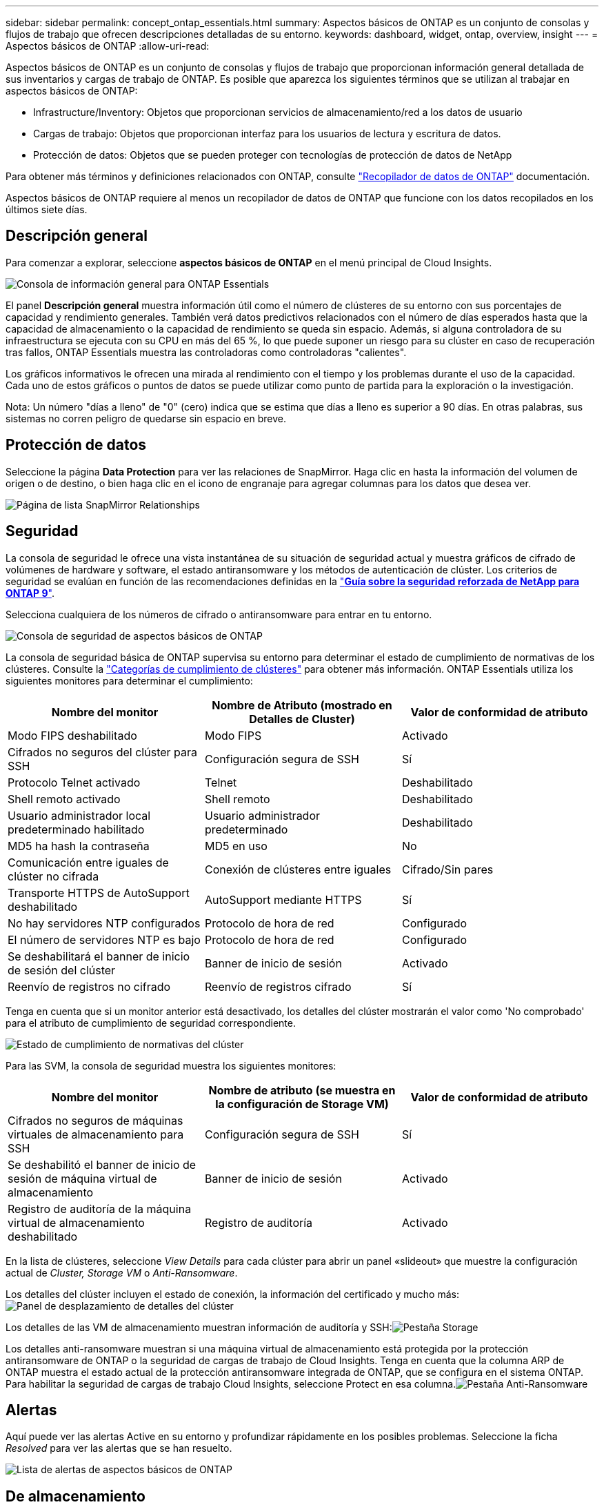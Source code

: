 ---
sidebar: sidebar 
permalink: concept_ontap_essentials.html 
summary: Aspectos básicos de ONTAP es un conjunto de consolas y flujos de trabajo que ofrecen descripciones detalladas de su entorno. 
keywords: dashboard, widget, ontap, overview, insight 
---
= Aspectos básicos de ONTAP
:allow-uri-read: 


[role="lead"]
Aspectos básicos de ONTAP es un conjunto de consolas y flujos de trabajo que proporcionan información general detallada de sus inventarios y cargas de trabajo de ONTAP. Es posible que aparezca los siguientes términos que se utilizan al trabajar en aspectos básicos de ONTAP:

* Infrastructure/Inventory: Objetos que proporcionan servicios de almacenamiento/red a los datos de usuario
* Cargas de trabajo: Objetos que proporcionan interfaz para los usuarios de lectura y escritura de datos.
* Protección de datos: Objetos que se pueden proteger con tecnologías de protección de datos de NetApp


Para obtener más términos y definiciones relacionados con ONTAP, consulte link:task_dc_na_cdot.html["Recopilador de datos de ONTAP"] documentación.

Aspectos básicos de ONTAP requiere al menos un recopilador de datos de ONTAP que funcione con los datos recopilados en los últimos siete días.



== Descripción general

Para comenzar a explorar, seleccione *aspectos básicos de ONTAP* en el menú principal de Cloud Insights.

image:OE_Overview.png["Consola de información general para ONTAP Essentials"]

El panel *Descripción general* muestra información útil como el número de clústeres de su entorno con sus porcentajes de capacidad y rendimiento generales. También verá datos predictivos relacionados con el número de días esperados hasta que la capacidad de almacenamiento o la capacidad de rendimiento se queda sin espacio. Además, si alguna controladora de su infraestructura se ejecuta con su CPU en más del 65 %, lo que puede suponer un riesgo para su clúster en caso de recuperación tras fallos, ONTAP Essentials muestra las controladoras como controladoras "calientes".

Los gráficos informativos le ofrecen una mirada al rendimiento con el tiempo y los problemas durante el uso de la capacidad. Cada uno de estos gráficos o puntos de datos se puede utilizar como punto de partida para la exploración o la investigación.

Nota: Un número "días a lleno" de "0" (cero) indica que se estima que días a lleno es superior a 90 días. En otras palabras, sus sistemas no corren peligro de quedarse sin espacio en breve.



== Protección de datos

Seleccione la página *Data Protection* para ver las relaciones de SnapMirror. Haga clic en hasta la información del volumen de origen o de destino, o bien haga clic en el icono de engranaje para agregar columnas para los datos que desea ver.

image:OE_DataProtection.png["Página de lista SnapMirror Relationships"]



== Seguridad

La consola de seguridad le ofrece una vista instantánea de su situación de seguridad actual y muestra gráficos de cifrado de volúmenes de hardware y software, el estado antiransomware y los métodos de autenticación de clúster. Los criterios de seguridad se evalúan en función de las recomendaciones definidas en la link:https://www.netapp.com/pdf.html?item=/media/10674-tr4569.pdf["*Guía sobre la seguridad reforzada de NetApp para ONTAP 9*"].

Selecciona cualquiera de los números de cifrado o antiransomware para entrar en tu entorno.

image:OE_SecurityDashboard.png["Consola de seguridad de aspectos básicos de ONTAP"]

La consola de seguridad básica de ONTAP supervisa su entorno para determinar el estado de cumplimiento de normativas de los clústeres. Consulte la link:https://docs.netapp.com/us-en/active-iq-unified-manager/health-checker/reference_cluster_compliance_categories.html["Categorías de cumplimiento de clústeres"] para obtener más información. ONTAP Essentials utiliza los siguientes monitores para determinar el cumplimiento:

|===
| Nombre del monitor | Nombre de Atributo (mostrado en Detalles de Cluster) | Valor de conformidad de atributo 


| Modo FIPS deshabilitado | Modo FIPS | Activado 


| Cifrados no seguros del clúster para SSH | Configuración segura de SSH | Sí 


| Protocolo Telnet activado | Telnet | Deshabilitado 


| Shell remoto activado | Shell remoto | Deshabilitado 


| Usuario administrador local predeterminado habilitado | Usuario administrador predeterminado | Deshabilitado 


| MD5 ha hash la contraseña | MD5 en uso | No 


| Comunicación entre iguales de clúster no cifrada | Conexión de clústeres entre iguales | Cifrado/Sin pares 


| Transporte HTTPS de AutoSupport deshabilitado | AutoSupport mediante HTTPS | Sí 


| No hay servidores NTP configurados | Protocolo de hora de red | Configurado 


| El número de servidores NTP es bajo | Protocolo de hora de red | Configurado 


| Se deshabilitará el banner de inicio de sesión del clúster | Banner de inicio de sesión | Activado 


| Reenvío de registros no cifrado | Reenvío de registros cifrado | Sí 
|===
Tenga en cuenta que si un monitor anterior está desactivado, los detalles del clúster mostrarán el valor como 'No comprobado' para el atributo de cumplimiento de seguridad correspondiente.

image:OE_Cluster_Compliance_Example.png["Estado de cumplimiento de normativas del clúster"]

Para las SVM, la consola de seguridad muestra los siguientes monitores:

|===
| Nombre del monitor | Nombre de atributo (se muestra en la configuración de Storage VM) | Valor de conformidad de atributo 


| Cifrados no seguros de máquinas virtuales de almacenamiento para SSH | Configuración segura de SSH | Sí 


| Se deshabilitó el banner de inicio de sesión de máquina virtual de almacenamiento | Banner de inicio de sesión | Activado 


| Registro de auditoría de la máquina virtual de almacenamiento deshabilitado | Registro de auditoría | Activado 
|===
En la lista de clústeres, seleccione _View Details_ para cada clúster para abrir un panel «slideout» que muestre la configuración actual de _Cluster, Storage VM_ o _Anti-Ransomware_.

Los detalles del clúster incluyen el estado de conexión, la información del certificado y mucho más:image:OE_Cluster_Slideout.png["Panel de desplazamiento de detalles del clúster"]

Los detalles de las VM de almacenamiento muestran información de auditoría y SSH:image:OE_Storage_Slideout.png["Pestaña Storage"]

Los detalles anti-ransomware muestran si una máquina virtual de almacenamiento está protegida por la protección antiransomware de ONTAP o la seguridad de cargas de trabajo de Cloud Insights. Tenga en cuenta que la columna ARP de ONTAP muestra el estado actual de la protección antiransomware integrada de ONTAP, que se configura en el sistema ONTAP. Para habilitar la seguridad de cargas de trabajo Cloud Insights, seleccione Protect en esa columna.image:OE_Anti-Ransomware_Slideout.png["Pestaña Anti-Ransomware"]



== Alertas

Aquí puede ver las alertas Active en su entorno y profundizar rápidamente en los posibles problemas. Seleccione la ficha _Resolved_ para ver las alertas que se han resuelto.

image:OE_Alerts.png["Lista de alertas de aspectos básicos de ONTAP"]



== De almacenamiento

La página aspectos básicos de ONTAP * Infraestructura* le ofrece una vista del estado y el rendimiento del clúster, utilizando consultas preintegradas (pero aún más personalizables) sobre todos los objetos básicos de ONTAP. Seleccione el tipo de objeto que desea explorar (clúster, pool de almacenamiento, etc.) y elija si desea ver información sobre el estado o el rendimiento. Defina filtros para obtener más información sobre cada sistema.

image:ONTAP_Essentials_Health_Performance.png["Selecciones de infraestructura para pools de almacenamiento"]

Página de infraestructura que muestra el estado del clúster:image:ONTAP_Essentials_Infrastructure_A.png["Objetos de infraestructura que se deben explorar"]



== Redes

Las redes básicas de ONTAP le ofrecen una visión de la infraestructura FC, NVMe FC, Ethernet e iSCSI. En estas páginas, puede explorar cosas como puertos en sus clústeres y sus nodos.

image:ONTAP_Essentials_Alerts_Menu.png["Menú de red de ONTAP Essentials"]
image:ONTAP_Essentials_Alerts_Page.png["Página ONTAP Essentials Networking FC que muestra los puertos en los nodos del clúster"]



== Cargas de trabajo

Consulte y Explore cargas de trabajo en LUN/volúmenes, recursos compartidos de NFS o SMB o qtree en su entorno.

image:ONTAP_Essentials_Workloads_Menu.png["Menú cargas de trabajo"]

image:ONTAP_Essentials_Workloads_Page.png["Página de lista Workloads"]
